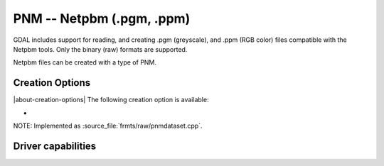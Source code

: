 .. _raster.pnm:

================================================================================
PNM -- Netpbm (.pgm, .ppm)
================================================================================

.. shortname:: PNM

.. built_in_by_default::

GDAL includes support for reading, and creating .pgm (greyscale), and
.ppm (RGB color) files compatible with the Netpbm tools. Only the binary
(raw) formats are supported.

Netpbm files can be created with a type of PNM.

Creation Options
----------------

|about-creation-options|
The following creation option is available:

-  .. co:: MAXVAL
      :choices: <n>

      Force setting the maximum color value to **n** in the
      output PNM file. May be useful if you planning to use the output
      files with software which is not liberal to this value.

NOTE: Implemented as :source_file:`frmts/raw/pnmdataset.cpp`.

Driver capabilities
-------------------

.. supports_create::

.. supports_createcopy::

.. supports_virtualio::
